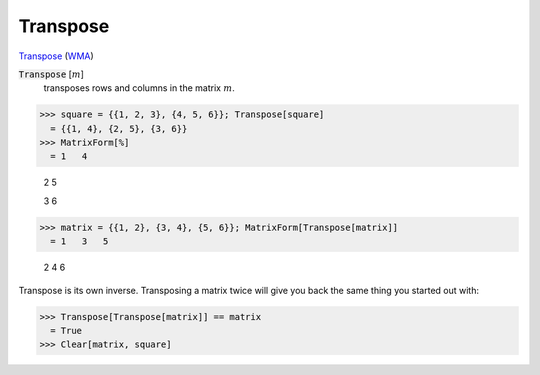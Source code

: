 Transpose
=========

`Transpose <https://en.wikipedia.org/wiki/Transpose>`_ (`WMA <https://reference.wolfram.com/language/ref/Transpose.html>`_)


:code:`Transpose` [:math:`m`]
    transposes rows and columns in the matrix :math:`m`.





>>> square = {{1, 2, 3}, {4, 5, 6}}; Transpose[square]
  = {{1, 4}, {2, 5}, {3, 6}}
>>> MatrixForm[%]
  = 1   4
    
    2   5
    
    3   6
>>> matrix = {{1, 2}, {3, 4}, {5, 6}}; MatrixForm[Transpose[matrix]]
  = 1   3   5
    
    2   4   6

Transpose is its own inverse. Transposing a matrix twice will give you back the same thing you started out with:

>>> Transpose[Transpose[matrix]] == matrix
  = True
>>> Clear[matrix, square]

